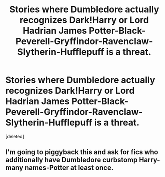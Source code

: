 #+TITLE: Stories where Dumbledore actually recognizes Dark!Harry or Lord Hadrian James Potter-Black-Peverell-Gryffindor-Ravenclaw-Slytherin-Hufflepuff is a threat.

* Stories where Dumbledore actually recognizes Dark!Harry or Lord Hadrian James Potter-Black-Peverell-Gryffindor-Ravenclaw-Slytherin-Hufflepuff is a threat.
:PROPERTIES:
:Score: 0
:DateUnix: 1503527863.0
:DateShort: 2017-Aug-24
:FlairText: Request
:END:
[deleted]


** I'm going to piggyback this and ask for fics who additionally have Dumbledore curbstomp Harry-many names-Potter at least once.
:PROPERTIES:
:Author: No311
:Score: 1
:DateUnix: 1503531178.0
:DateShort: 2017-Aug-24
:END:
